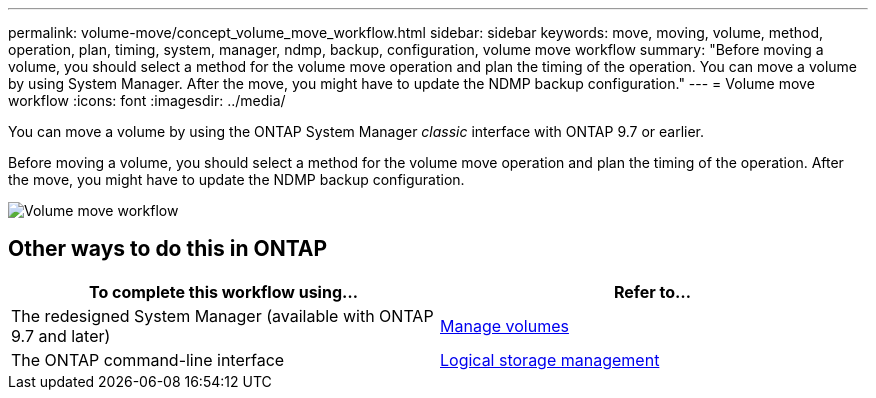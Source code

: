 ---
permalink: volume-move/concept_volume_move_workflow.html
sidebar: sidebar
keywords: move, moving, volume, method, operation, plan, timing, system, manager, ndmp, backup, configuration, volume move workflow
summary: "Before moving a volume, you should select a method for the volume move operation and plan the timing of the operation. You can move a volume by using System Manager. After the move, you might have to update the NDMP backup configuration."
---
= Volume move workflow
:icons: font
:imagesdir: ../media/

[.lead]
You can move a volume by using the ONTAP System Manager _classic_ interface with ONTAP 9.7 or earlier.

Before moving a volume, you should select a method for the volume move operation and plan the timing of the operation. After the move, you might have to update the NDMP backup configuration.

image::../media/volume_move_workflow.jpg[Volume move workflow]

== Other ways to do this in ONTAP

|===

h| To complete this workflow using... h| Refer to...

a| The redesigned System Manager (available with ONTAP 9.7 and later)
a| https://docs.netapp.com/us-en/ontap/volumes/manage-volumes-task.html[Manage volumes^]

a| The ONTAP command-line interface
a| https://docs.netapp.com/us-en/ontap/volumes/index.html[Logical storage management^]

|===

// BURT 1415751, 10 JAN 2022
